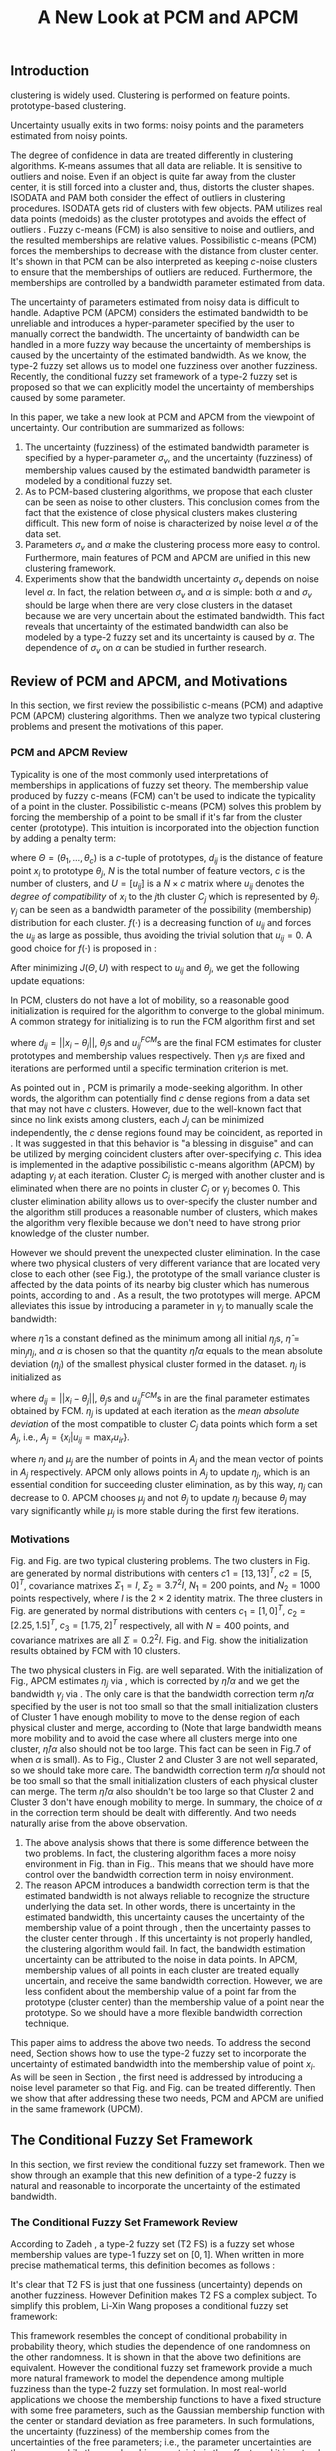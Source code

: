 #+STARTUP: content
#+OPTIONS: 
#+OPTIONS: toc:nil
# set DATE to void to avoid it's display
#+DATE: 
#+LATEX_CLASS: IEEEtran
#+LaTeX_CLASS_OPTIONS: [journal]
#+LATEX_HEADER: \usepackage[thmmarks, amsmath, thref]{ntheorem}
#+LATEX_HEADER: \theoremstyle{definition}
# Adds automatic line break, if heading is too long
#+LATEX_HEADER: \makeatletter \renewtheoremstyle{plain} {\item{\theorem@headerfont ##1\ ##2\theorem@separator}~}  {\item{\theorem@headerfont ##1\ ##2\ (##3)\theorem@separator}~}
#+LATEX_HEADER: \theoremheaderfont{\normalfont\bfseries}
#+LATEX_HEADER: \theoremseparator{:}
#+LATEX_HEADER: \theorembodyfont{\normalfont}
#+LATEX_HEADER: \theoremsymbol{\ensuremath{\blacksquare}}
#+LATEX_HEADER: \newtheorem{definition}{Definition}

#+LATEX_HEADER: \usepackage[caption=false,font=footnotesize]{subfig}
#+LATEX_HEADER: \usepackage{algorithm}
#+LATEX_HEADER: \usepackage{algpseudocode}
#+LATEX_HEADER: \renewcommand{\algorithmicrequire}{\textbf{Input:}}
#+LATEX_HEADER: \newcommand{\crhd}{\raisebox{.25ex}{$\rhd$}}
#+LATEX_HEADER: \renewcommand{\algorithmiccomment}[1]{{\hspace{-0.6cm}$\crhd$ {\it {#1}}}}


# bold and italic vector
#+LATEX_HEADER: \newcommand{\vect}[1]{\boldsymbol{#1}}
# In IEEEtran_HOWTO the equations section on page 8. this 2500 config is to estore IEEEtran ability to automatically break within multiline equations
#+LATEX_HEADER: \interdisplaylinepenalty=2500

#+TITLE: A New Look at PCM and APCM

\begin{abstract}
We propose a unified framework for pcm and apcm, from the viewpoint (or by considering?) of uncertainty of the bandwidth parameter. It's shown that the difference between them is how much confidence we have in the data. In fact, the uncertainty of the bandwidth parameter is into the membership of  a point, this is done by using Prof. LiXin Wang's new formulation of the Type 2 fuzzy set, i.e. the conditional fuzzy set framework. Thus this paper also serves as a justify for this new formulation.
\end{abstract}

** Introduction
clustering is widely used.
Clustering is performed on feature points. prototype-based clustering.

Uncertainty usually exits in two forms: noisy points and the parameters estimated from noisy points.

The degree of confidence in data are treated differently in clustering algorithms.
K-means \cite{jain_data_2010} assumes that all data are reliable. It is sensitive to outliers and noise. Even if an object is quite far away from the cluster center, it is still forced into a cluster and, thus, distorts the cluster shapes. ISODATA \cite{ball_clustering_1967} and PAM \cite{kaufman_finding_2009} both consider the effect of outliers in clustering procedures. ISODATA gets rid of clusters with few objects. PAM utilizes real data points (medoids) as the cluster prototypes and avoids the effect of outliers \cite{xu_survey_2005}.
Fuzzy c-means (FCM) \cite{bezdek_pattern_2013} is also sensitive to noise and outliers, and the resulted memberships are relative values.  Possibilistic c-means (PCM) \cite{krishnapuram_possibilistic_1993} forces the memberships to decrease with the distance from cluster center. It's shown in \cite{dave_robust_1997} that PCM can be also interpreted as keeping $c\text{-noise}$ clusters to ensure that the memberships of outliers are reduced. Furthermore, the memberships are controlled by a bandwidth parameter estimated from data.

The uncertainty of parameters estimated from noisy data is difficult to handle.
Adaptive PCM (APCM) \cite{xenaki_novel_2016} considers the estimated bandwidth to be unreliable and introduces a hyper-parameter specified by the user to manually correct the bandwidth. The uncertainty of bandwidth can be handled in a more fuzzy way because the uncertainty of memberships is caused by the uncertainty of the estimated bandwidth. 
As we know, the type-2 fuzzy set \cite{zadeh_concept_1975}\cite{mendel_type-2_2002} allows us to model one fuzziness over another fuzziness. Recently, the conditional fuzzy set framework \cite{wang_new_2016} of a type-2 fuzzy set is proposed so that we can explicitly model the uncertainty of memberships caused by some parameter.

In this paper, we take a new look at PCM and APCM from the viewpoint of uncertainty.
Our contribution are summarized as follows:
1. The uncertainty (fuzziness) of the estimated bandwidth parameter is specified by a hyper-parameter $\sigma_v$, and the uncertainty (fuzziness) of membership values caused by the estimated bandwidth parameter is modeled by a conditional fuzzy set.
2. As to PCM-based clustering algorithms, we propose that each cluster can be seen as noise to other clusters. This conclusion comes from the fact that the existence of close physical clusters makes clustering difficult. This new form of noise is characterized by noise level $\alpha$ of the data set.
3. Parameters $\sigma_v$ and $\alpha$ make the clustering process more easy to control. Furthermore, main features of PCM and APCM are unified in this new clustering framework.
4. Experiments show that the bandwidth uncertainty $\sigma_v$ depends on noise level $\alpha$. In fact, the relation between $\sigma_v$ and $\alpha$ is simple: both $\alpha$ and $\sigma_v$ should be large when there are very close clusters in the dataset because we are very uncertain about the estimated bandwidth. This fact reveals that uncertainty of the estimated bandwidth can also be modeled by a type-2 fuzzy set and its uncertainty is caused by $\alpha$. The dependence of $\sigma_v$ on $\alpha$ can be studied in further research.

** Review of PCM and APCM, and Motivations
In this section, we first review the possibilistic c-means (PCM) and adaptive PCM (APCM) clustering algorithms. Then we analyze two typical clustering problems and present the motivations of this paper.
*** PCM and APCM Review
Typicality is one of the most commonly used interpretations of memberships in applications of fuzzy set theory. The membership value produced by fuzzy c-means (FCM) \cite{bezdek_pattern_2013} can't be used to indicate the typicality of a point in the cluster. Possibilistic c-means (PCM) \cite{krishnapuram_possibilistic_1993} solves this problem by forcing the membership of a point to be small if it's far from the cluster center (prototype). This intuition is incorporated into the objection function by adding a penalty term:
#+BEGIN_LaTeX
\begin{equation}
J(\Theta,U)=\sum_{j=1}^{c}J_j=\sum_{j=1}^{c}\left[\sum_{i=1}^{N}u_{ij}d_{ij}^2+\gamma_j \sum_{i=1}^{N}f(u_{ij})\right]
\end{equation}
#+END_LaTeX
where $\Theta=(\theta_1,\ldots,\theta_c)$ is a $c$-tuple of prototypes, $d_{ij}$ is the distance of feature point $x_i$ to prototype $\theta_j$, $N$ is the total number of feature vectors, $c$ is the number of clusters, and $U=[u_{ij}]$ is a $N\times c$ matrix where $u_{ij}$ denotes the /degree of compatibility/ of $x_i$ to the $j\text{th}$ cluster $C_j$ which is represented by $\theta_j$. $\gamma_j$ can be seen as a bandwidth parameter of the possibility (membership) distribution for each cluster. $f(\cdot)$ is a decreasing function of $u_{ij}$ and forces the $u_{ij}$ as large as possible, thus avoiding the trivial solution that $u_{ij}=0$. A good choice for $f(\cdot)$ is proposed in \cite{krishnapuram_possibilistic_1996}:
#+BEGIN_LaTeX
\begin{equation}
f(u_{ij})=u_{ij}\log u_{ij}-u_{ij}
\end{equation}
#+END_LaTeX 

After minimizing $J(\Theta,U)$ with respect to $u_{ij}$ and $\theta_j$, we get the following update equations:
#+BEGIN_LaTeX
\begin{IEEEeqnarray}{ll}
u_{ij}&=\exp\left(-\frac{d^2_{ij}}{\gamma_j}\right) \label{pcm_u_update}  \\
\theta_j&=\frac{\Sigma_{i=1}^Nu_{ij}x_i}{\Sigma_{i=1}^Nu_{ij}} \label{pcm_theta_update}
\end{IEEEeqnarray}
#+END_LaTeX

In PCM, clusters do not have a lot of mobility, so a reasonable good initialization is required for the algorithm to converge to the global minimum. A common strategy for initializing is to run the FCM algorithm first and set
#+BEGIN_LaTeX
\begin{equation}
\gamma_j=\frac{\Sigma_{i=1}^Nu_{ij}^{FCM}d^2_{ij}}{\Sigma_{i=1}^Nu_{ij}^{FCM}}
\end{equation}
#+END_LaTeX 
where $d_{ij}=||x_i-\theta_j||$, $\theta_j\text{s}$ and $u_{ij}^{FCM}\text{s}$ are the final FCM estimates for cluster prototypes and membership values respectively. Then $\gamma_j\text{s}$ are fixed and iterations are performed until a specific termination criterion is met.

As pointed out in \cite{krishnapuram_possibilistic_1996}, PCM is primarily a mode-seeking algorithm. In other words, the algorithm can potentially find $c$ dense regions from a data set that may not have $c$ clusters. However, due to the well-known fact that since no link exists among clusters, each $J_j$ can be minimized independently, the $c$ dense regions found may be coincident, as reported in \cite{barni_comments_1996}. It was suggested in \cite{krishnapuram_possibilistic_1996} that this behavior is "a blessing in disguise" and can be utilized by merging coincident clusters after over-specifying $c$. This idea is implemented in the adaptive possibilistic c-means algorithm (APCM) \cite{xenaki_novel_2016} by adapting $\gamma_j$ at each iteration. Cluster $C_j$ is merged with another cluster and is eliminated when there are no points in cluster $C_j$ or $\gamma_j$ becomes $0$. This cluster elimination ability allows us to over-specify the cluster number and the algorithm still produces a reasonable number of clusters, which makes the algorithm very flexible because we don't need to have strong prior knowledge of the cluster number.

However we should prevent the unexpected cluster elimination. In the case where two physical clusters of very different variance that are located very close to each other (see Fig.\ref{fig1_ori}), the prototype of the small variance cluster is affected by the data points of its nearby big cluster which has numerous points, according to \eqref{pcm_u_update} and \eqref{pcm_theta_update}. As a result, the two prototypes will merge. APCM alleviates this issue by introducing a parameter in $\gamma_j$ to manually scale the bandwidth:
#+BEGIN_LaTeX
\begin{equation}
\label{corrected_eta}
\gamma_j=\frac{\hat{\eta}}{\alpha}\eta_j
\end{equation}
#+END_LaTeX 
where $\hat{\eta}$ is a constant defined as the minimum among all initial $\eta_j\text{s}$, $\hat{\eta}=\min_j\eta_j$, and $\alpha$ is chosen so that the quantity $\hat{\eta}/\alpha$ equals to the mean absolute deviation ($\eta_j$)  of the smallest physical cluster formed in the dataset. $\eta_j$ is initialized as
#+BEGIN_LaTeX
\begin{equation}
\label{apcm_eta_init}
\eta_j=\frac{\Sigma_{i=1}^Nu_{ij}^{FCM}d_{ij}}{\Sigma_{i=1}^Nu_{ij}^{FCM}}  
\end{equation}
#+END_LaTeX 
where $d_{ij}=||x_i-\theta_j||$, $\theta_j\text{s}$ and $u_{ij}^{FCM}\text{s}$ in \eqref{apcm_eta_init} are the final parameter estimates obtained by FCM. $\eta_j$ is updated at each iteration as the /mean absolute deviation/ of the most compatible to cluster $C_j$ data points which form a set $A_j$, i.e., $A_j=\{x_i|u_{ij}=\max_r u_{ir}\}$.
#+BEGIN_LaTeX
\begin{equation}
\label{apcm_eta_update}
\eta_j=\frac{1}{n_j}\sum_{x_i\in A_j}||x_i-\mu_j||
\end{equation}
#+END_LaTeX 
where $n_j$ and $\mu_j$ are the number of points in $A_j$ and the mean vector of points in $A_j$ respectively. APCM only allows points in $A_j$ to update $\eta_j$, which is an essential condition for succeeding cluster elimination, as by this way, $\eta_j$ can decrease to $0$. APCM chooses $\mu_j$ and not $\theta_j$ to update $\eta_j$ because $\theta_j$ may vary significantly while $\mu_j$ is more stable during the first few iterations.
*** Motivations 
#+BEGIN_LaTeX
\begin{figure}[!t]
   \centering
   \subfloat[]
    {\includegraphics[width=1.75in]{img/fig1_ori.png}\label{fig1_ori}}
   %\quad
   \subfloat[]
    {\includegraphics[width=1.75in]{img/fig1_init.png}\label{fig1_init}}
\caption{(a) Dataset 1. (b) 10 initial partitions obataind by FCM.}
\label{fig1}
\end{figure}
#+END_LaTeX
#+BEGIN_LaTeX
\begin{figure}[!t]
   \centering
   \subfloat[]
    {\includegraphics[width=1.75in]{img/fig6_ori.png}\label{fig6_ori}}
   %\quad
   \subfloat[]
    {\includegraphics[width=1.75in]{img/fig6_init.png}\label{fig6_init}}
\caption{(a) Dataset 2. (b) 10 initial partitions obataind by FCM.}
\label{fig6}
\end{figure}
#+END_LaTeX
Fig.\ref{fig1_ori} and Fig.\ref{fig6_ori} are two typical clustering problems. The two clusters in Fig.\ref{fig1_ori} are generated by normal distributions with centers $c1=[13, 13]^T$, $c2=[5, 0]^T$, covariance matrixes $\Sigma_1=I$, $\Sigma_2=3.7^2I$, $N_1=200$ points, and $N_2=1000$ points  respectively, where $I$ is the $2\times 2$ identity matrix. The three clusters in Fig.\ref{fig6_ori} are generated by normal distributions with  centers $c_1=[1, 0]^T$, $c_2=[2.25, 1.5]^T$, $c_3=[1.75, 2]^T$ respectively, all with $N=400$ points, and covariance matrixes are all $\Sigma=0.2^2I$. Fig.\ref{fig1_init} and Fig.\ref{fig6_init} show the initialization results obtained by FCM with 10 clusters.

The two physical clusters in Fig.\ref{fig1} are well separated. With the initialization of Fig.\ref{fig1_init}, APCM estimates $\eta_j$ via \eqref{apcm_eta_update}, which is corrected by $\hat{\eta}/\alpha$ and we get the bandwidth $\gamma_j$ via \eqref{corrected_eta}. The only care is that the bandwidth correction term $\hat{\eta}/\alpha$ specified by the user is not too small so that the small initialization clusters of Cluster $1$ have enough mobility to move to the dense region of each physical cluster and  merge, according to \eqref{pcm_theta_update} (Note that large bandwidth means more mobility and to avoid the case where all clusters merge into one cluster, $\hat{\eta}/\alpha$ also should not be too large. This fact can be seen in Fig.7 of \cite{xenaki_novel_2016} when $\alpha$ is small).
As to Fig.\ref{fig6}, Cluster $2$ and Cluster $3$ are not well separated, so we should take more care. The bandwidth correction term $\hat{\eta}/\alpha$ should not be too small so that the small initialization clusters of each physical cluster can merge. The term $\hat{\eta}/\alpha$ also shouldn't be too large so that Cluster $2$ and Cluster $3$ don't have enough mobility to merge.
In summary, the choice of $\alpha$ in the correction term should be dealt with differently. And two needs naturally arise from the above observation.
1. The above analysis shows that there is some difference between the two problems. In fact, the clustering algorithm faces a more noisy environment in Fig.\ref{fig6_ori} than in Fig.\ref{fig1_ori}. This means that we should have more control over the bandwidth correction term in noisy environment.
2. The reason APCM introduces a bandwidth correction term is that the estimated bandwidth is not always reliable to recognize the structure underlying the data set. In other words, there is uncertainty in the estimated bandwidth, this uncertainty causes the uncertainty of the membership value of a point through \eqref{pcm_u_update} , then the uncertainty passes to the cluster center through \eqref{pcm_theta_update}. If this uncertainty is not properly handled, the clustering algorithm would fail. 
   In fact, the bandwidth estimation uncertainty can be attributed to the noise in data points.
   In APCM, membership values of all points in each cluster are treated equally uncertain, and receive the same bandwidth correction.
   However, we are less confident about the membership value of a point far from the prototype (cluster center) than the membership value of a point near the prototype. So we should have a more flexible bandwidth correction technique.

This paper aims to address the above two needs. 
To address the second need, Section \ref{sec-3} shows how to use the type-2 fuzzy set to incorporate the uncertainty of estimated bandwidth into the membership value of point $x_i$. As will be seen in Section \ref{sec-4}, the first need is addressed by introducing a noise level parameter so that Fig.\ref{fig1} and Fig.\ref{fig6} can be treated differently. Then we show that after addressing these two needs, PCM and APCM are unified in the same framework (UPCM).
** The Conditional Fuzzy Set Framework
In this section, we first review the conditional fuzzy set framework. Then we show through an example that this new definition of a type-2 fuzzy is natural and reasonable to incorporate the uncertainty of the estimated bandwidth.
*** The Conditional Fuzzy Set Framework Review
According to Zadeh \cite{zadeh_concept_1975}, a type-2 fuzzy set (T2 FS) is a fuzzy set whose membership values are type-1 fuzzy set on $[0,1]$. When written in more precise mathematical terms,  this definition becomes as follows \cite{wang_new_2016}:

#+BEGIN_LaTeX
\begin{definition}[type-2 fuzzy sets]
\label{type2-fs}
A type-2 fuzzy set $\tilde{X}$ is a fuzzy set defined on the universe of discourse $\Omega_X$ whose membership value $\mu_\tilde{X}(x)$ for a given $x\in\Omega_X$ is a type-1 fuzzy set  $U(x)=\mu_\tilde{X}(x)$ defined on $\Omega_X\subseteq[0,1]$ with membership function $\mu_{U(x)}(x,\mu_x)$ where $\mu_x\in\Omega_X\subseteq[0,1]$. The x is called \emph{primary variable} and $\mu_x$ is called the \emph{secondary variable}.
\end{definition}
#+END_LaTeX

It's clear that T2 FS is just that one fussiness (uncertainty) depends on another fuzziness. However Definition \ref{type2-fs} makes T2 FS a complex subject. To simplify this problem, Li-Xin Wang \cite{wang_new_2016} proposes a conditional fuzzy set framework:

#+BEGIN_LaTeX
\begin{definition}[conditional fuzzy sets]
\label{conditional-fs}
Let $X$ and $V$ be fuzzy sets defined on $\Omega_X$ and $\Omega_Y$, respectively. A \emphh{conditional fuzzy set}, denoted as $X|V$, is a fuzzy set defined on $\Omega_X$ with membership function:
\begin{equation}
\mu_{X|V}(x|V),\quad  x\in\Omega_X
\end{equation}
depending on the fuzzy set $V$ whose membership function is $\mu_V(v)$ with $v\in\Omega_V$. The x is called the \emph{primary variable} and $v$ is called the \emph{secondary variable}; the membership function $\mu_{X|V}(x|V)$ characterizes the \emph{primary fuzziness} while the membership function $\mu_V(v)$ characterizes the \emph{secondary fuzziness}.
\end{definition}
#+END_LaTeX

This framework resembles the concept of conditional probability in probability theory, which studies the dependence of one randomness on the other randomness. It is shown in \cite{wang_new_2016} that the above two definitions are equivalent. However the conditional fuzzy set framework provide a much more natural framework to model the dependence among multiple fuzziness than the type-2 fuzzy set formulation.
In most real-world applications we choose the membership functions to have a fixed structure with some free parameters, such as the Gaussian membership function with the center or standard deviation as free parameters. In such formulations, the uncertainty (fuzziness) of the membership comes from the uncertainties of the free parameters; i.e., the parameter uncertainties are the causes, while the membership uncertainty is the effect, and it is natural to choose the independent cause as the secondary variable to characterize the secondary fuzziness (as in Definition \ref{conditional-fs} for a conditional fuzzy set), rather than choosing the dependent effect as the secondary variable (as in Definition \ref{type2-fs} for a type-2 fuzzy set).

It is also shown in \cite{wang_new_2016} that a conditional fuzzy set $X|V$ is equivalent to a fuzzy relation \cite{wang_course_1997} on $\Omega_X\times\Omega_V$ with membership function:
#+BEGIN_LaTeX
\begin{equation}
\label{fuzzy_relation}
\mu_{X|V}(x,v)=t[\mu_{X|V}(x|v),\mu_V(v)]
\end{equation}
#+END_LaTeX
where $x\in\Omega_X$, $v\in\Omega_V$, $t[*,*]$ is the $t$-norm operator with minimum and product as the most common choices, and $\mu_{X|V}(x,v)$ is the membership function $\mu_{X|V}(x|V)$ of the conditional fuzzy set $X|V$ with the fuzzy set $V$  replaced by a free variable $v\in\Omega_V$.

In the study of several random variables, the statistics of each are called marginal, and the probability density function (pdf) of a single random variable is called a marginal pdf. Similarly, since the conditional fuzzy set or the type-2 fuzzy set contains two fuzzy variables (the primary and secondary variables), the concept of marginal fuzzy set for conditional fuzzy sets is introduced in \cite{wang_new_2016} as follows:

#+BEGIN_LaTeX
\begin{definition}[marginal fuzzy sets, Compositional Rule of Inference Scheme]
\label{marginal-fs}
Let $X|V$ be a conditional fuzzy set defined in Definition \ref{conditional-fs} whoese membership function $\mu_{X|V}(x,v)$ is given by \eqref{fuzzy_relation}. The \emph{marginal fuzzy set} of $X|V$, denoted as $X$, is a type-1 fuzzy set on $\Omega_X$ whose membership function $\mu_X(x)$ is determined through Zadeh's Compositional Rule of Inference:
\begin{equation}
\label{marginal_fs}
\mu_X(x)=\max_{v\in\Omega_V}\min[\mu_{X|V}(x|v),\mu_V(v)],\;\;x\in\Omega_X.
\end{equation}
\end{definition}
#+END_LaTeX

Then the basic philosophy to deal with type-2 fuzziness is to use \eqref{marginal_fs} to "cancel out" the secondary fuzziness $V$ and transform the type-2 problems back to the ordinary type-1 framework. We can explicitly model the uncertainty of the membership caused by some parameter $V$ and "cancel" $V$ to get the type-1 marginal fuzzy set. Then the effect of the uncertainty of $V$ is incorporated into type-1 marginal fuzzy set. 
*** An Example to Illustrate the Incorporation of Uncertainty
Suppose we have estimated the center $x_0$ and bandwidth $v_0$ of a Gaussian membership function $\mu_X(x)$ to represent some cluster, and we want to consider the uncertainty of $\mu_X(x)$ caused by the uncertainty of the bandwidth parameter $V$. First, the conditional fuzzy set $X|V$ is constructed as follows:
#+BEGIN_LaTeX
\begin{equation}
\mu_{X|V}(x|V)=\exp\left(-\frac{|x-x_0|^2}{V^2}\right)
\end{equation}
#+END_LaTeX
and the uncertainty (fuzziness) of $V$ is also modeled as a Gaussian fuzzy set with the membership function:
#+BEGIN_LaTeX
\begin{equation}
\label{secondary_fuzziness_v}
\mu_V(v)=\exp\left(-\frac{(v-v_0)^2}{\sigma^2_v}\right)
\end{equation}
#+END_LaTeX
where $\sigma_v$ is a given constant which represents the uncertainty of parameter $V$. Then according to Definition \ref{marginal-fs} \eqref{marginal_fs}, the marginal fuzzy set $X$ of $X|V$ with membership function:
#+BEGIN_LaTeX
\begin{IEEEeqnarray}{ll}
\label{marginal_result}
\mu_X(x)&=\max_{v\in R_+ }\min\left[\exp\left(-\frac{|x-x_0|^2}{V^2}\right),\exp\left(-\frac{(v-v_0)^2}{\sigma^2_v}\right)\right] \nonumber \\
        &=\exp\left(-\frac{|x-x_0|^2}{v_{new}}\right)
\end{IEEEeqnarray}
#+END_LaTeX
where $v_{new}=\left(0.5v_0+0.5\sqrt{v_0^2+4\sigma_v|x-x_0|}\right)^2$.
The last line is achieved at the highest point of the intersection $\exp\left(-\frac{|x-x_0|^2}{V^2}\right)=\exp\left(-\frac{(v-v_0)^2}{\sigma^2_v}\right)$ which gives:
#+BEGIN_LaTeX
\begin{IEEEeqnarray*}{ll}
v_{new1} &= 0.5v_0+0.5\sqrt{v_0^2+4\sigma_v|x-x_0|}\geq v_0, \\
v_{new2} &= 0.5v_0-0.5\sqrt{v_0^2-4\sigma_v|x-x_0|}\leq v_0.
\end{IEEEeqnarray*}
#+END_LaTeX
Then we get \eqref{marginal_result} through 
#+BEGIN_LaTeX
\begin{equation*}
$\max\left[\exp\left(-\frac{|x-x_0|^2}{v_{new1}^2}\right),\exp\left(-\frac{|x-x_0|^2}{v_{new2}^2}\right)\right]=\exp\left(-\frac{|x-x_0|^2}{v_{new1}^2}\right)$.
\end{equation*}
#+END_LaTeX
Let $d(x_i,x_0)$ denote the distance from a point $x_i$ to the center $x_0$. Then result \eqref{marginal_result} can be generalized by replacing $|x-c|$ with $d(x_i,x_0)$.
#+BEGIN_LaTeX
\begin{figure}[!t]
   \centering
   \subfloat[]
    {\includegraphics[width=1.75in]{img/type2_mf_1_primary.png}\label{primary_fuzziness}}
   %\quad
   \subfloat[]
    {\includegraphics[width=1.75in]{img/type2_mf_2_secondary.png}\label{secondary_fuzziness}}
   \\
   %\quad
   \subfloat[]
    {\includegraphics[width=1.75in]{img/type2_mf_3_marginal.png}\label{marginal_fuzziness}}
  \caption{Illustration  of type-2 fuzzy set for incorporating uncertainty. (a) Primary fuzziness. (b) Secondary fuzziness with various $\sigma_v\text{s}$. (c) The final marginal fuzzy set after incorporating  uncertainty of the bandwidth with different degrees indexed by $\sigma_v$.}
\label{type2_fs_uncertainty}
\end{figure}
#+END_LaTeX

The above example is illustrated in Fig.\ref{type2_fs_uncertainty}. Fig.\ref{primary_fuzziness} shows the primary fuzziness when $x_0$ is estimated as 12.5 and $v_0$ is estimated as 2.5 but with uncertainty. Fig.\ref{secondary_fuzziness} shows the secondary fuzziness (uncertainty) of $v_0$ with various $\sigma_v\text{s}$. Note that we don't intend to model the uncertainty of $\sigma_v$ here. So we assume $\sigma_v$ is a given value. Fig.\ref{marginal_fuzziness} shows the marginal fuzzy fuzzy set into which the uncertainty has been incorporated.

We can see from \eqref{marginal_result} and Fig.\ref{marginal_fuzziness} that the marginal fuzzy set curve is flatter when the estimated bandwidth has much uncertainty, i.e., $\sigma_v$ is large.
For a specific $\sigma_v$, the corrected bandwidth ($v_{new}$ in \eqref{marginal_result}) is almost the same as $v_0$ when $d(x_i,x_0)$ is small, and $v_{new}$ increases as $d(x_i,x_0)$ becomes large.
In other words, the uncertainty of the bandwidth $v_0$ is incorporated into the marginal fuzzy set $\mu_X(x)$ in such a way that membership function of points with small $d(x_i,x_0)$ remains almost the same shape as the one with $\sigma_v=0$ (i.e., with no uncertainty in $v_0$), and membership function of points with large $d(x_i,x_0)$ deviates much from the one with $\sigma_v=0$. The degree of deviation is controlled by $\sigma_v$ and $d(x_i,x_0)$. This behavior is very intuitive in the sense that the uncertainty of bandwidth $v_0$ is obviously reflected in the membership of $x_i$ only when $x_i$ is far from the center and $x_i$ can be seen as a noisy datum in this case. 

From the above analysis, we conclude that it's reasonable to use the marginal fuzzy set to incorporate the uncertainty of the bandwidth. But it's not easy to specify $\sigma_v$ so that the uncertainty of the bandwidth is properly represented. In next section, we will show that the choice of $\sigma_v$ depends on noise level of the data set.
** The Unified Framework
In Section \ref{sec-2-2}, we propose that dataset Fig.\ref{fig1} and dataset Fig.\ref{fig6} should be dealt with differently, and that the bandwidth correction should be performed in a more flexible way. In Section \ref{sec-3-2}, we use the conditional fuzzy set formulations to implement an intuitive way of bandwidth correction. In this section, points of previous sections are integrated. We first present the unified framework of PCM and APCM. Then experiments are performed to show how the two needs in Section \ref{sec-2-2} are addressed.
*** Algorithm Description
The analysis in Section \ref{sec-2-2} gives us two hints to take a new look at PCM and APCM. 
First, the clustering algorithm faces a more noisy environment in Fig.\ref{fig6_ori} than in Fig.\ref{fig1_ori} because there are two close clusters in Fig.\ref{fig6_ori}. So we should have more control over the clustering process in Fig.\ref{fig6_ori}. This fact shows that each physical cluster can be seen as noise to other physical clusters.
Second, we should consider the noise existing in the data points so that we can get a reliable estimation of the membership function through the estimated uncertain bandwidth.  
Coping with these two kinds of noise (uncertainty) gives us new insights in the clustering process and results in the unified framework (UPCM) of PCM and APCM.

The prototype update of each cluster is influenced by points of other clusters, in the sense that the prototype is attracted (or even dragged) by other clusters, according to \eqref{pcm_theta_update}.
Based on this observation, we propose to introduce the concept of /noise level/ $\alpha$ of the data set in the update equation of prototypes:
#+BEGIN_LaTeX
\begin{equation}
\label{upcm_theta_update}
\theta_j=\frac{\Sigma_{i=1}^Nu_{ij}x_i}{\Sigma_{i=1}^Nu_{ij}} \quad \text{for}\;u_{ij}\geq \alpha.
\end{equation}
#+END_LaTeX 
The $\alpha\text{-cut}$ trick is used in \cite{krishnapuram_possibilistic_1993} to compute the bandwidth with only the "good" feature point, and it's used here to update the prototype. By setting an appropriate $\alpha$, the influence of points in other clusters on the $\theta_j$ update is reduced. So we can select different $\alpha\text{s}$ for dataset Fig.\ref{fig1} and Fig.\ref{fig6}.

The uncertainty of bandwidth estimation can be attributed to the noise in data points, according to \eqref{apcm_eta_update}. Then this uncertainty causes the uncertainty of the membership value of a point through \eqref{pcm_u_update}.
In Section \ref{sec-3-2}, the intuition that we are less confident about the membership value of a point far from the prototype (cluster center) than the membership value of a point near the prototype, is respected in the conditional fuzzy set formulation of the membership function. This conditional fuzzy set formulation \eqref{marginal_result} allows us to control the shape of the membership function through the bandwidth uncertainty parameter $\sigma_v$ in a more flexible way than simply scaling the bandwidth like \eqref{corrected_eta}.
In summary, the bandwidth $\eta_j$ is calculated with noisy points, and then the uncertainty of the membership value of a point calculated with this uncertain $\eta_j$ is modeled through the conditional fuzzy set framework. For ease of computation, we use $\theta_j$ to replace $\mu_j$ in \eqref{apcm_eta_update}:
#+BEGIN_LaTeX
\begin{equation}
\label{upcm_eta_update}
\eta_j=\frac{1}{n_j}\sum_{x_i\in A_j}||x_i-\theta_j||
\end{equation}
#+END_LaTeX 
Then update of the membership function \eqref{pcm_theta_update} is modified according to \eqref{marginal_result} as follows:
#+BEGIN_LaTeX
\begin{IEEEeqnarray}{ll}
\label{upcm_u_update}
\mu_{ij}=\exp\left(-\frac{d_{ij}^2}{\gamma_j}\right)
\end{IEEEeqnarray}
#+END_LaTeX
where $\gamma_j=\left(0.5\eta_{j}+0.5\sqrt{\eta_{j}^{2}+4\sigma_vd_{ij}}\right)^2$.

The above reformulation of PCM and APCM constitutes the unified framework (UPCM) for the clustering process. In UPCM, $\alpha$ and $\sigma_v$ are used together to constrain each cluster to stay in there physical clusters, and to eliminate clusters in the same dense region at the same time.
The UPCM algorithm is explicitly stated in Algorithm \ref{alg:upcm}.
#+BEGIN_LaTeX
\begin{algorithm}[H]
\caption{ [$\Theta$, $U$, $label$] = UPCM($X$, $m_{ini}$, $\alpha$, $\sigma_v$)}
\label{alg:upcm}
\begin{algorithmic}[1]
\Require {$X$, $m_{ini}$, $\alpha$, $\sigma_v$}
\State Run FCM.
\State Initialize $\eta_j$ via \eqref{apcm_eta_init}
\State $m=m_{ini}$
\Repeat
\State Update $U$ via \eqref{upcm_u_update}
\State Update $\Theta$ via \eqref{upcm_theta_update}
\Statex {\Comment {Possible cluster elimination}
\For{$i \leftarrow 1 \textbf{ to } N$}
\State \textbf{Set:} $label(i)=r$ if $u_{ir}=\max_j u_{ij}$
\EndFor
\State Cluster $j$ is eliminated if $j \notin label$
\State \textbf{Set:} $m=m-p$ if  $p$ clusters are eliminated
\Statex {\Comment {Bandwidth update and possible cluster elimination}
\State Update $\eta_j$ via \eqref{upcm_eta_update}
\State Cluster $j$ is eliminated if $\eta_j=0$ (This happens if there is only one point in Cluster $j$)
\State \textbf{Set:} $m=m-p$ if  $p$ clusters are eliminated
\Until{the change in ${\theta}_j$'s between two successive iterations becomes sufficiently small or the number of iterations is reached}\\
\Return {$\Theta$, $U$, $label$}
\end{algorithmic}
\end{algorithm}
#+END_LaTeX
*** Experimental Results and Performance
In this subsection, we show the performance of UPCM on dataset \ref{fig1} and dataset \ref{fig6}. We also show the parameter-choosing flexibility endowed by UPCM.

*Experiment 1:* This experiment on dataset Fig.\ref{fig1} illustrates how PCM and APCM are unified in UPCM.
Fig.\ref{estimation_error_contrast} shows the center-estimation error computed via $\Sigma_i||\hat{\theta}_i-\theta_i^{True}||$ with respect to parameters of UPCM and APCM. 
The result of UPCM is shown iIn Fig.\ref{fig_transition_apcm_pcm}. The PCM region means that estimated clusters (prototypes) are both in the large cluster (Cluster 1 in Fig.\ref{fig1_ori}), and the APCM region means that estimated clusters (prototypes) are in each physical cluster respectively.
In the PCM region, the parameters given to UPCM allows the small cluster to have enough bandwidth (mobility) to move to the dense region of the whole data set (Actually, this dense region is the weighted average of points in the dataset), according to \eqref{pcm_theta_update}. At the same time, the large cluster (prototype) stays in the dense region of the large physical cluster. In other words, the small cluster is dragged towards to the large cluster. For dataset Fig.\ref{fig1} in this experiment, the two prototypes are close enough to merge into one cluster prototype when parameters (or UPCM) are in the PCM region. However, if the small physical cluster has more points, say 400, the two prototypes will merge only when we specify a large $\sigma_v$, as can be seen in Fig.\ref{fig1_merge_case_upcm}.
In the APCM region, the bandwidth (mobility) of each cluster is properly confined through $\sigma_v$ and $\alpha$, so both clusters are correctly estimated.

The result of APCM is shown in Fig.\ref{fig_apcm_estimation_error}.
We can similarly define the PCM region where two physical clusters are poorly estimated and define the APCM region where two physical clusters are well estimated.
However, the transition from PCM region to APCM region is rather smooth so that it's difficult to differentiate between these two regions.
In contrast, Fig.\ref{fig_transition_apcm_pcm} shows that the specified parameters $\alpha$ and $\sigma_v$ are either "good" or "bad" and can't have  
intermediate states like "not very good". In this sense, we conclude that the main features of PCM and APCM are unified in UPCM, and that $\alpha$ and $\sigma_v$ are sufficient to control the clustering process.
#+BEGIN_LaTeX
\begin{figure}[!t]
   \centering
   \subfloat[]
    {\includegraphics[width=1.75in]{img/plot_sigmaV_data_2initial.png}\label{fig_transition_apcm_pcm}}
   %\quad
   \subfloat[]
    {\includegraphics[width=1.75in]{img/plot_sigmaV_data_apcm.png}\label{fig_apcm_estimation_error}}
\caption{The center-estimation error computed via $\Sigma_i||\hat{\theta}_i-\theta_i^{True}||$ is used to illustrate the behavior of UPCM and APCM. Note that the estimated two cluster centers are both considered to be $\hat{\theta}_1$ when the algorithm results in only $1$ cluster to make sure it's reasonable to compute $\Sigma_i||\hat{\theta}_i-\theta_i^{True}||$. (a) The center-estimation error (the vertical axis) with respect to degree of uncertainty $\sigma_v$ (the horizontal axis) under various noise levels ($\alpha$). The centers are estimated by UPCM with $m_{ini}=2$ on dataset Fig.\ref{fig1}. In the APCM region, the estimated clusters are almost exactly in the two physical clusters. In the PCM region, the small cluster is "dragged" towards the large cluster. (b) The center-estimation error (the vertical axis) with respect to $\alpha$ (the horizontal axis). The centers are estimated by APCM with $m_{ini}=2$ on dataset Fig.\ref{fig1}.}
\label{estimation_error_contrast}
\end{figure}
#+END_LaTeX
#+BEGIN_LaTeX
\begin{figure}[!t]
   \centering
   \subfloat[]
    {\includegraphics[width=1.75in]{img/fig1_notmerge.png}\label{fig1_notmerge}}
   %\quad
   \subfloat[]
    {\includegraphics[width=1.75in]{img/fig1_merge.png}\label{fig1_merge}}
\caption{The clustering result of UPCM on dataset Fig.\ref{fig1}, in which the small cluster now has 400 points. Parameters are chosen so that UPCM operates in the PCM region corresponding to Fig.\ref{fig_transition_apcm_pcm}. (a) $m_{ini}=2$, $\alpha=4$, $\sigma_v=0$ (b) $m_{ini}=2$, $\alpha=6$, $\sigma_v=0$}
\label{fig1_merge_case_upcm}
\end{figure}
#+END_LaTeX

*Experiment 2:* This experiment shows that the main difference between dataset Fig.\ref{fig1_ori} and Fig.\ref{fig6_ori} is the noise level. 
The resulting cluster number of UPCM with $m_{ini}=10$ on dataset Fig.\ref{fig1_ori} and Fig.\ref{fig6_ori} are shown in Fig.\ref{fig1_comprose} and Fig.\ref{fig6_comprose} respectively. The results verifies that dataset Fig.\ref{fig6_ori} is more noisy than Fig.\ref{fig1_ori}. 
We can see from Fig.\ref{fig6_comprose} that for the data set Fig.\ref{fig6_ori} and initialization of Fig.\ref{fig6_init}, it's better to specify a high noise level $\alpha$ so that the algorithm still estimates the correct number of clusters in a wide range of $\sigma_v$. In contrast, dataset Fig.\ref{fig1_ori} is less noisy than dataset Fig.\ref{fig6_ori} in the sense that the two clusters are not too close, so the algorithm's performance didn't rely too much on the specification of $\alpha$.

Fig.\ref{fig1_comprose} and Fig.\ref{fig6_comprose} also illustrate the the interplay between $\alpha$ and $\sigma_v$, i.e., a large specification of noise level $\alpha$ indicate that fewer points are actually contributed to the adaption of prototype $\theta_j$, so we should specify a large $\sigma_v$ to give the clusters in one physical cluster more mobility to merge. This relation between $\alpha$ and $\sigma_v$ also interprets the result of 
Fig.\ref{fig_transition_apcm_pcm} where a large noise-level parameter $\alpha$ allows us to specify a wide range of $\sigma_v$ and UPCM still produces good clusters.
#+CAPTION: The number of clusters resulted from UPCM with $m_{ini}=10$ on dataset Fig.\ref{fig1}. The horizontal axis represents the noise level $\alpha$. The vertical axis represents the bandwidth estimation uncertainty $\sigma_v$.
#+NAME: fig1_comprose
#+ATTR_LATEX: :width 0.5\textwidth
[[file:img/plot_comprose_data_fig1.png]]
#+CAPTION: The number of clusters resulted from UPCM with $m_{ini}=10$ on dataset Fig.\ref{fig6}. The horizontal axis represents the noise level $\alpha$. The vertical axis represents the bandwidth estimation uncertainty $\sigma_v$.
#+NAME: fig6_comprose
#+ATTR_LATEX: :width 0.5\textwidth
[[file:img/plot_comprose_data_fig6.png]]

** Discussions and Further Research
The UPCM algorithm introduced in this paper unifies PCM and APCM in the same framework. As demonstrated on dataset Fig.\ref{fig1} in Section \ref{sec-4}, UPCM reduces to PCM when we set a small $\alpha$ or a large $\sigma_v$, and UPCM reduces to APCM when clusters are confined in their physical clusters and possible cluster elimination are ensured.
The main difference between APCM and UPCM is the way we deal with bandwidth correction.
APCM exerts strong control over the bandwidth correction process, i.e., the estimated bandwidth is directly scaled by the specified parameter \ref{corrected_eta}, which indicates that APCM doesn't trust the estimated bandwidth. In contrast, UPCM accepts the estimated bandwidth with a certain degree and then micro-adjusts it through $\sigma_v$. Further, the parameters of UPCM are related to uncertainty, i.e., $\alpha$ indicates the noise level (uncertainty) of the dataset, and $\sigma_v$ indicates the uncertainty of the estimated bandwidth. So UPCM is a PCM-based algorithm from the uncertainty point of view.

Further researches can be carried out in two directions:
1. The steepness of a membership function curve is controlled by the bandwidth parameter. The marginal fuzzy set \ref{marginal_result} incorporates uncertainty of the bandwidth by making a Gaussian membership function curve flatter instead of making it steeper. 
   This observation leads to the conclusion that the steepness of a Gaussian membership function curve reflects uncertainty of the bandwidth. So a small cluster with small bandwidth can be interpreted as having less bandwidth uncertainty than a large cluster. In other words, the bandwidth itself can reflect the degree of uncertainty of bandwidth. Note that the steepness of the membership function curve represents the degree membership values differentiate between two points. So a small bandwidth may mean that we are certain about the fact that membership values of two points are very different. This interpretation about the shape of a Gaussian  membership function can provide a new view of fuzzy clustering, and needs further investigation.
2. Based on analysis of the interplay between $\alpha$ and $\sigma_v$ in Section \ref{sec-4-2}, we can choose parameters $\alpha$ and $\sigma_v$ in the following way: specifying a small noise level $\alpha$ means that we are less uncertain about the estimated bandwidth, so we should also specify a small $\sigma_v$, and a large $\alpha$ should correspond to a large $\sigma_v$. This observation indicate that we can relate the choosing of $\sigma_v$ to noise level $\alpha$. That is, the uncertainty (fuzziness) of the bandwidth \eqref{secondary_fuzziness_v} can also be a type-2 fuzzy set with primary variable $\sigma_v$ and secondary variable $\alpha$ (see Definition \ref{conditional-fs}). Then we can cancel out  parameter $\sigma_v$ so there is only one parameter $\alpha$ for the user to choose. In this way, the clustering process is only controlled by noise level $\alpha$ of the dataset. However, modeling the relationship between $\sigma_v$ and $\alpha$ is a difficult issue and needs further research.
#+BEGIN_LaTeX
\bibliographystyle{IEEEtran}
\bibliography{D:/emacs/etc/ZoteroOutput,IEEEabrv}
#+END_LaTeX

